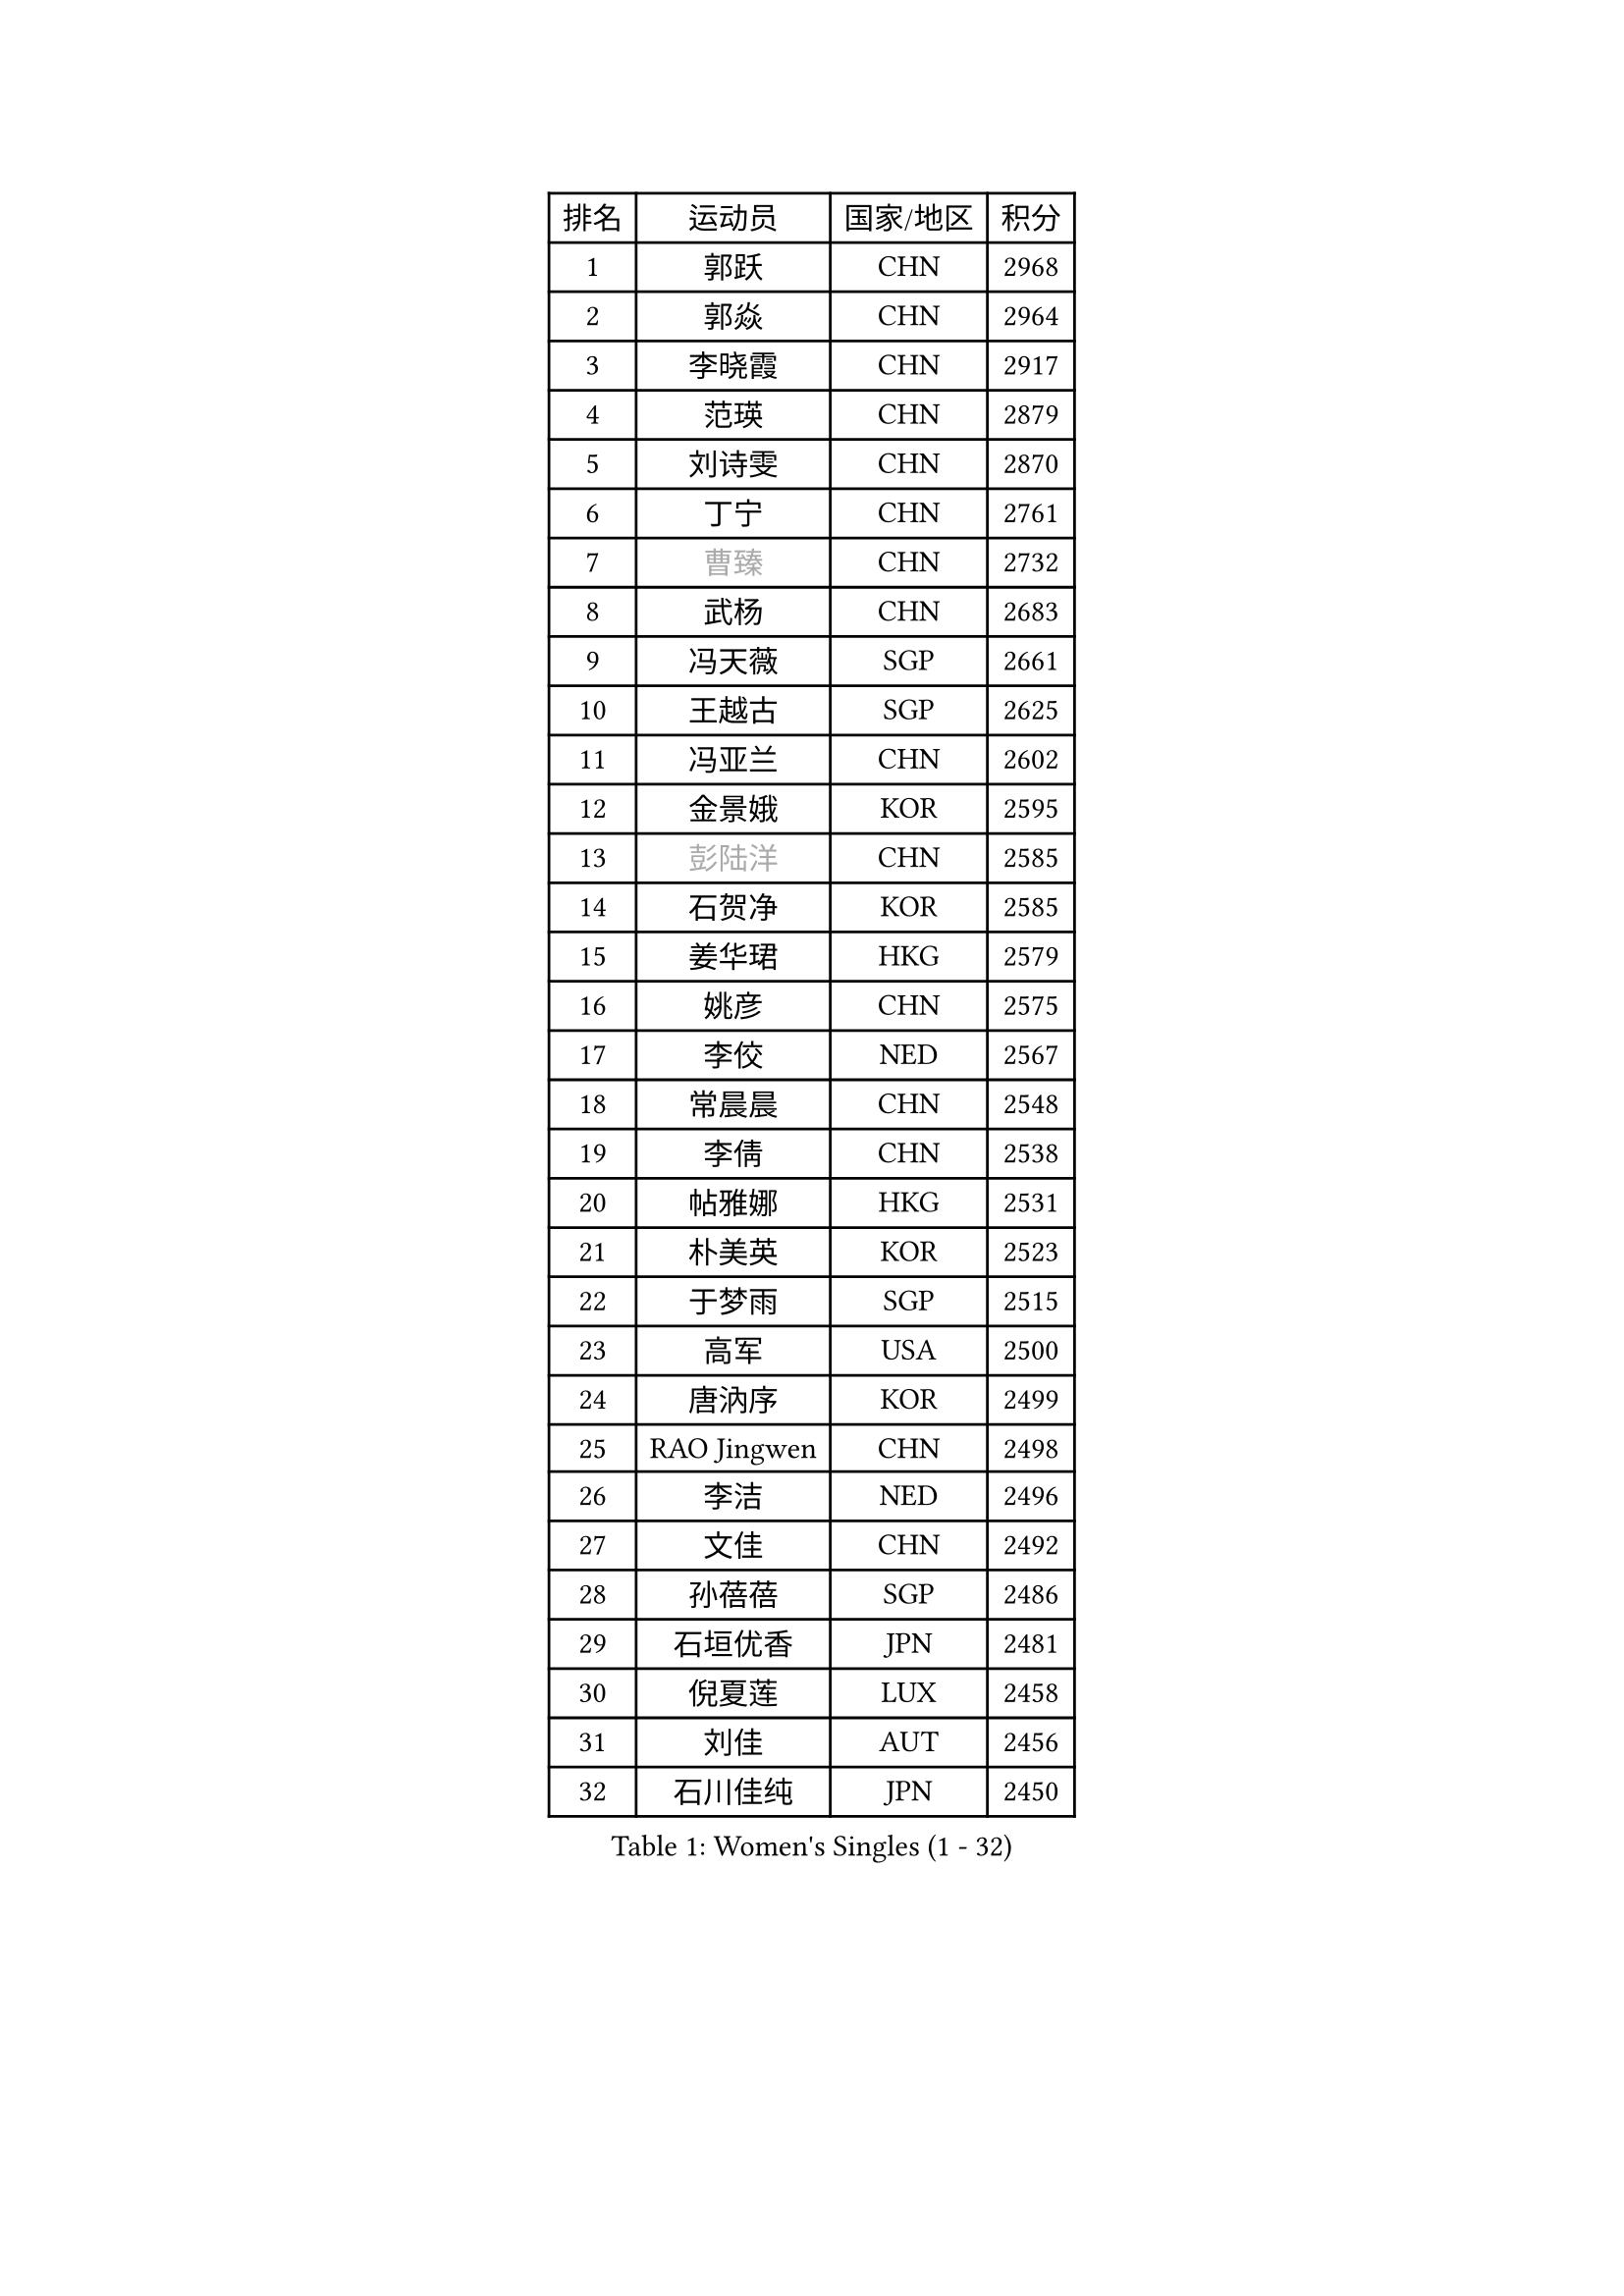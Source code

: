 
#set text(font: ("Courier New", "NSimSun"))
#figure(
  caption: "Women's Singles (1 - 32)",
    table(
      columns: 4,
      [排名], [运动员], [国家/地区], [积分],
      [1], [郭跃], [CHN], [2968],
      [2], [郭焱], [CHN], [2964],
      [3], [李晓霞], [CHN], [2917],
      [4], [范瑛], [CHN], [2879],
      [5], [刘诗雯], [CHN], [2870],
      [6], [丁宁], [CHN], [2761],
      [7], [#text(gray, "曹臻")], [CHN], [2732],
      [8], [武杨], [CHN], [2683],
      [9], [冯天薇], [SGP], [2661],
      [10], [王越古], [SGP], [2625],
      [11], [冯亚兰], [CHN], [2602],
      [12], [金景娥], [KOR], [2595],
      [13], [#text(gray, "彭陆洋")], [CHN], [2585],
      [14], [石贺净], [KOR], [2585],
      [15], [姜华珺], [HKG], [2579],
      [16], [姚彦], [CHN], [2575],
      [17], [李佼], [NED], [2567],
      [18], [常晨晨], [CHN], [2548],
      [19], [李倩], [CHN], [2538],
      [20], [帖雅娜], [HKG], [2531],
      [21], [朴美英], [KOR], [2523],
      [22], [于梦雨], [SGP], [2515],
      [23], [高军], [USA], [2500],
      [24], [唐汭序], [KOR], [2499],
      [25], [RAO Jingwen], [CHN], [2498],
      [26], [李洁], [NED], [2496],
      [27], [文佳], [CHN], [2492],
      [28], [孙蓓蓓], [SGP], [2486],
      [29], [石垣优香], [JPN], [2481],
      [30], [倪夏莲], [LUX], [2458],
      [31], [刘佳], [AUT], [2456],
      [32], [石川佳纯], [JPN], [2450],
    )
  )#pagebreak()

#set text(font: ("Courier New", "NSimSun"))
#figure(
  caption: "Women's Singles (33 - 64)",
    table(
      columns: 4,
      [排名], [运动员], [国家/地区], [积分],
      [33], [维多利亚 帕芙洛维奇], [BLR], [2449],
      [34], [LANG Kristin], [GER], [2448],
      [35], [#text(gray, "柳絮飞")], [HKG], [2445],
      [36], [LI Chunli], [NZL], [2443],
      [37], [朱雨玲], [MAC], [2436],
      [38], [李佳薇], [SGP], [2430],
      [39], [侯美玲], [TUR], [2418],
      [40], [HUANG Yi-Hua], [TPE], [2416],
      [41], [李晓丹], [CHN], [2414],
      [42], [PASKAUSKIENE Ruta], [LTU], [2411],
      [43], [李倩], [POL], [2410],
      [44], [乔治娜 波塔], [HUN], [2403],
      [45], [TIKHOMIROVA Anna], [RUS], [2397],
      [46], [顾玉婷], [CHN], [2396],
      [47], [文炫晶], [KOR], [2395],
      [48], [福原爱], [JPN], [2394],
      [49], [伊丽莎白 萨玛拉], [ROU], [2393],
      [50], [平野早矢香], [JPN], [2392],
      [51], [吴佳多], [GER], [2388],
      [52], [JIA Jun], [CHN], [2388],
      [53], [吴雪], [DOM], [2377],
      [54], [#text(gray, "CAO Lisi")], [CHN], [2375],
      [55], [ZHU Fang], [ESP], [2369],
      [56], [郑怡静], [TPE], [2367],
      [57], [张瑞], [HKG], [2361],
      [58], [LI Qiangbing], [AUT], [2353],
      [59], [陈梦], [CHN], [2347],
      [60], [WANG Xuan], [CHN], [2345],
      [61], [FEHER Gabriela], [SRB], [2336],
      [62], [林菱], [HKG], [2334],
      [63], [NTOULAKI Ekaterina], [GRE], [2330],
      [64], [HAN Hye Song], [PRK], [2330],
    )
  )#pagebreak()

#set text(font: ("Courier New", "NSimSun"))
#figure(
  caption: "Women's Singles (65 - 96)",
    table(
      columns: 4,
      [排名], [运动员], [国家/地区], [积分],
      [65], [KANG Misoon], [KOR], [2328],
      [66], [SKOV Mie], [DEN], [2323],
      [67], [WANG Chen], [CHN], [2321],
      [68], [MONTEIRO DODEAN Daniela], [ROU], [2319],
      [69], [MISIKONYTE Lina], [LTU], [2316],
      [70], [ODOROVA Eva], [SVK], [2314],
      [71], [藤井宽子], [JPN], [2313],
      [72], [沈燕飞], [ESP], [2313],
      [73], [STEFANOVA Nikoleta], [ITA], [2309],
      [74], [若宫三纱子], [JPN], [2305],
      [75], [李皓晴], [HKG], [2301],
      [76], [CHEN TONG Fei-Ming], [TPE], [2297],
      [77], [KIM Jong], [PRK], [2293],
      [78], [梁夏银], [KOR], [2292],
      [79], [YAN Chimei], [SMR], [2287],
      [80], [CHOI Moonyoung], [KOR], [2286],
      [81], [SUN Jin], [CHN], [2283],
      [82], [LI Xue], [FRA], [2283],
      [83], [SONG Maeum], [KOR], [2276],
      [84], [YIP Lily], [USA], [2274],
      [85], [STRBIKOVA Renata], [CZE], [2274],
      [86], [BARTHEL Zhenqi], [GER], [2273],
      [87], [LOVAS Petra], [HUN], [2267],
      [88], [BILENKO Tetyana], [UKR], [2266],
      [89], [徐孝元], [KOR], [2266],
      [90], [VACENOVSKA Iveta], [CZE], [2261],
      [91], [李恩姬], [KOR], [2260],
      [92], [RAMIREZ Sara], [ESP], [2260],
      [93], [NECULA Iulia], [ROU], [2258],
      [94], [PAVLOVICH Veronika], [BLR], [2254],
      [95], [YAMANASHI Yuri], [JPN], [2248],
      [96], [MIKHAILOVA Polina], [RUS], [2247],
    )
  )#pagebreak()

#set text(font: ("Courier New", "NSimSun"))
#figure(
  caption: "Women's Singles (97 - 128)",
    table(
      columns: 4,
      [排名], [运动员], [国家/地区], [积分],
      [97], [XU Jie], [POL], [2238],
      [98], [SOLJA Amelie], [AUT], [2231],
      [99], [克里斯蒂娜 托特], [HUN], [2230],
      [100], [福冈春菜], [JPN], [2230],
      [101], [木子], [CHN], [2229],
      [102], [森田美咲], [JPN], [2224],
      [103], [ERDELJI Anamaria], [SRB], [2222],
      [104], [KIM Minhee], [KOR], [2220],
      [105], [BOLLMEIER Nadine], [GER], [2218],
      [106], [FERLIANA Christine], [INA], [2217],
      [107], [MATTENET Audrey], [FRA], [2215],
      [108], [CECHOVA Dana], [CZE], [2210],
      [109], [GRUNDISCH Carole], [FRA], [2207],
      [110], [PARK Seonghye], [KOR], [2207],
      [111], [HE Sirin], [TUR], [2206],
      [112], [HIURA Reiko], [JPN], [2204],
      [113], [#text(gray, "FUJINUMA Ai")], [JPN], [2204],
      [114], [CREEMERS Linda], [NED], [2200],
      [115], [SCHALL Elke], [GER], [2199],
      [116], [KUZMINA Elena], [RUS], [2195],
      [117], [LI Isabelle Siyun], [SGP], [2195],
      [118], [单晓娜], [GER], [2194],
      [119], [ZHAO Yan], [CHN], [2194],
      [120], [ONO Shiho], [JPN], [2193],
      [121], [KIM Hye Song], [PRK], [2190],
      [122], [ZHENG Jiaqi], [USA], [2184],
      [123], [TAN Wenling], [ITA], [2182],
      [124], [YOON Sunae], [KOR], [2180],
      [125], [BAKULA Andrea], [CRO], [2179],
      [126], [PERGEL Szandra], [HUN], [2178],
      [127], [佩特丽莎 索尔佳], [GER], [2172],
      [128], [KRAVCHENKO Marina], [ISR], [2171],
    )
  )